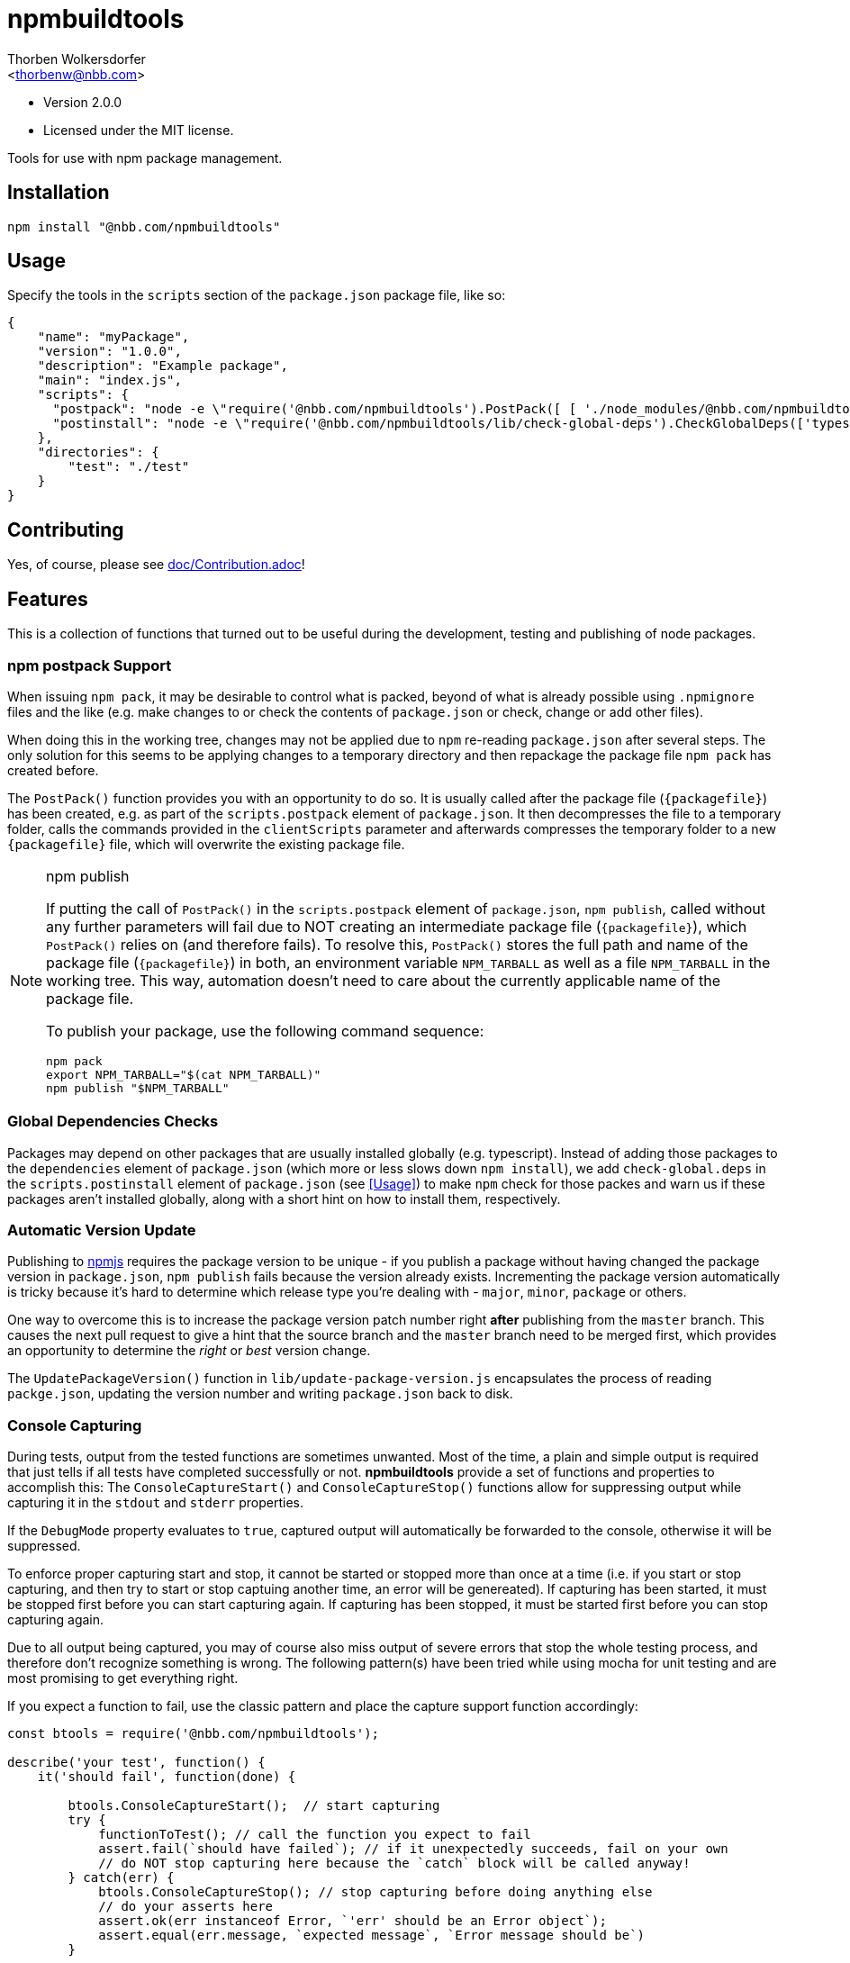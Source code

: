 npmbuildtools
=============
:Author: Thorben Wolkersdorfer
:Email: <thorbenw@nbb.com>
:AuthorUrl: https://www.notebooksbilliger.de/
:Date: 2020-03-09
:Revision: 2.0.0
:License: MIT

- Version {revision}
- Licensed under the {license} license.

Tools for use with npm package management.

Installation
------------
[source,bash]
----
npm install "@nbb.com/npmbuildtools"
----

Usage
-----
Specify the tools in the `scripts` section of the `package.json` package file, like so:
[source,json]
----
{
    "name": "myPackage",
    "version": "1.0.0",
    "description": "Example package",
    "main": "index.js",
    "scripts": {
      "postpack": "node -e \"require('@nbb.com/npmbuildtools').PostPack([ [ './node_modules/@nbb.com/npmbuildtools/lib/clean-package-elements', 'scripts.postpack', 'directories.test' ] ], { verbose: true })\"",
      "postinstall": "node -e \"require('@nbb.com/npmbuildtools/lib/check-global-deps').CheckGlobalDeps(['typescript'])\""
    },
    "directories": {
        "test": "./test"
    }
}
----

Contributing
------------
Yes, of course, please see link:doc/Contribution.adoc[]!

Features
--------
This is a collection of functions that turned out to be useful during the development, testing and publishing of node packages.

npm postpack Support
~~~~~~~~~~~~~~~~~~~~
:packagefile: <name>-<version>.tgz
When issuing `npm pack`, it may be desirable to control what is packed, beyond of what is already possible
using `.npmignore` files and the like (e.g. make changes to or check the contents of `package.json`
or check, change or add other files).

When doing this in the working tree, changes may not be applied due to `npm` re-reading `package.json`
after several steps. The only solution for this seems to be applying changes to a temporary directory
and then repackage the package file `npm pack` has created before.

The `PostPack()` function provides you with an opportunity to do so. It is usually called after the package
file (`{packagefile}`) has been created, e.g. as part of the `scripts.postpack` element of `package.json`.
It then decompresses the file to a temporary folder, calls the commands provided in the `clientScripts`
parameter and afterwards compresses the temporary folder to a new `{packagefile}` file, which will
overwrite the existing package file.

.npm publish
[NOTE]
====
If putting the call of `PostPack()` in the `scripts.postpack` element of `package.json`, `npm publish`, called
without any further parameters will fail due to NOT creating an intermediate package file (`{packagefile}`),
which `PostPack()` relies on (and therefore fails). To resolve this, `PostPack()` stores the full path and name
of the package file (`{packagefile}`) in both, an environment variable `NPM_TARBALL` as well as a file `NPM_TARBALL` in the
working tree. This way, automation doesn't need to care about the currently applicable name of the package file.

To publish your package, use the following command sequence:
[source, bash]
----
npm pack
export NPM_TARBALL="$(cat NPM_TARBALL)"
npm publish "$NPM_TARBALL"
----
====

Global Dependencies Checks
~~~~~~~~~~~~~~~~~~~~~~~~~~
Packages may depend on other packages that are usually installed globally (e.g. typescript). Instead of adding
those packages to the `dependencies` element of `package.json` (which more or less slows down `npm install`),
we add `check-global.deps` in the `scripts.postinstall` element of `package.json` (see <<Usage>>) to make
`npm` check for those packes and warn us if these packages aren't installed globally, along with a short hint
on how to install them, respectively.

Automatic Version Update
~~~~~~~~~~~~~~~~~~~~~~~~
Publishing to https://www.npmjs.com[npmjs] requires the package version to be unique - if you publish a package
without having changed the package version in `package.json`, `npm publish` fails because the version already
exists. Incrementing the package version automatically is tricky because it's hard to determine which release
type you're dealing with - `major`, `minor`, `package` or others.

One way to overcome this is to increase the package version patch number right *after* publishing from the
`master` branch. This causes the next pull request to give a hint that the source branch and the `master`
branch need to be merged first, which provides an opportunity to determine the 'right' or 'best' version change.

The `UpdatePackageVersion()` function in `lib/update-package-version.js` encapsulates the process of reading
`packge.json`, updating the version number and writing `package.json` back to disk.

Console Capturing
~~~~~~~~~~~~~~~~~
During tests, output from the tested functions are sometimes unwanted. Most of the time, a plain and simple
output is required that just tells if all tests have completed successfully or not. *npmbuildtools* provide a
set of functions and properties to accomplish this: The `ConsoleCaptureStart()` and `ConsoleCaptureStop()`
functions allow for suppressing output while capturing it in the `stdout` and `stderr` properties.

If the `DebugMode` property evaluates to `true`, captured output will automatically be forwarded to the console,
otherwise it will be suppressed.

To enforce proper capturing start and stop, it cannot be started or stopped more than once at a time (i.e.
if you start or stop capturing, and then try to start or stop captuing another time, an error will be genereated).
If capturing has been started, it must be stopped first before you can start capturing again.
If capturing has been stopped, it must be started first before you can stop capturing again.

Due to all output being captured, you may of course also miss output of severe errors that stop the whole
testing process, and therefore don't recognize something is wrong. The following pattern(s) have been tried
while using mocha for unit testing and are most promising to get everything right.

If you expect a function to fail, use the classic pattern and place the capture support function accordingly:
[source,javascript]
----
const btools = require('@nbb.com/npmbuildtools');

describe('your test', function() {
    it('should fail', function(done) {

        btools.ConsoleCaptureStart();  // start capturing
        try {
            functionToTest(); // call the function you expect to fail
            assert.fail(`should have failed`); // if it unexpectedly succeeds, fail on your own
            // do NOT stop capturing here because the `catch` block will be called anyway!
        } catch(err) {
            btools.ConsoleCaptureStop(); // stop capturing before doing anything else
            // do your asserts here
            assert.ok(err instanceof Error, `'err' should be an Error object`);
            assert.equal(err.message, `expected message`, `Error message should be`)
        }

        done();
    });
});
----

If you expect a function to succeed, you also have to use the classic 'fail' pattern because if the function
fails unexpectedly, or even crashed the whole test run, you wouldn't get aware of it:
[source,javascript]
----
const btools = require('@nbb.com/npmbuildtools');

describe('your test', function() {
    it('should succeed', function(done) {

        btools.ConsoleCaptureStart();  // start capturing
        try {
            functionToTest(); // call the function you expect to fail
            btools.ConsoleCaptureStop(); // stop capturing regularly because the `catch` block won't be called
        } catch(err) {
            btools.ConsoleCaptureStop(); // stop capturing before doing anything else
            throw err; // now throw the error
        }

        done();
    });
});
----
